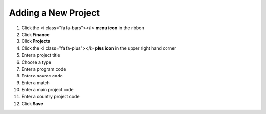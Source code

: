 Adding a New Project
====================

#. Click the <i class="fa fa-bars"></i> **menu icon** in the ribbon
#. Click **Finance**
#. Click **Projects**
#. Click the <i class="fa fa-plus"></i> **plus icon** in the upper right hand corner
#. Enter a project title
#. Choose a type
#. Enter a program code
#. Enter a source code
#. Enter a match
#. Enter a main project code
#. Enter a country project code
#. Click **Save**
